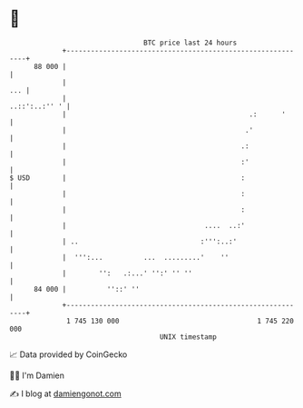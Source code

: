 * 👋

#+begin_example
                                    BTC price last 24 hours                    
                +------------------------------------------------------------+ 
         88 000 |                                                            | 
                |                                                        ... | 
                |                                              ..::':..:'' ' | 
                |                                             .:      '      | 
                |                                            .'              | 
                |                                           .:               | 
                |                                           :'               | 
   $ USD        |                                           :                | 
                |                                           :                | 
                |                                           :                | 
                |                                  ....  ..:'                | 
                | ..                              :''':..:'                  | 
                |  ''':...          ...  .........'    ''                    | 
                |        '':   .:...' '':' '' ''                             | 
         84 000 |          ''::' ''                                          | 
                +------------------------------------------------------------+ 
                 1 745 130 000                                  1 745 220 000  
                                        UNIX timestamp                         
#+end_example
📈 Data provided by CoinGecko

🧑‍💻 I'm Damien

✍️ I blog at [[https://www.damiengonot.com][damiengonot.com]]
